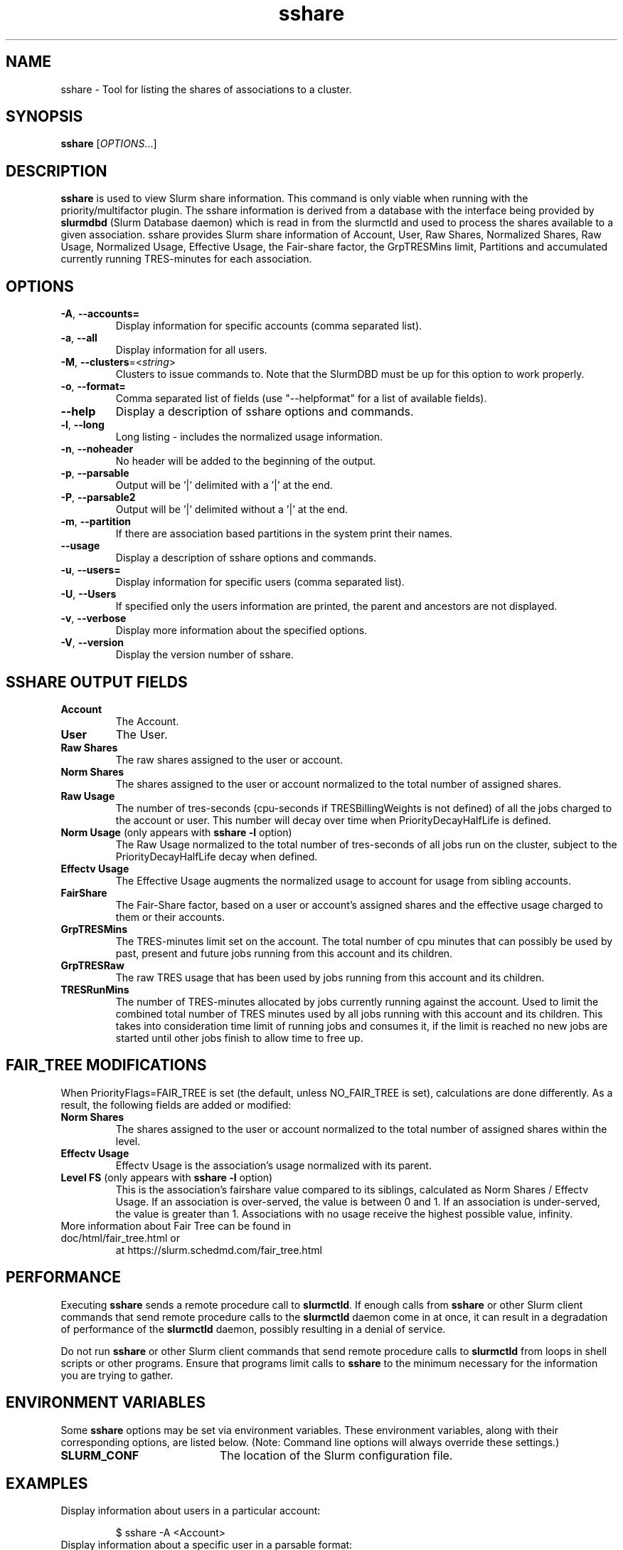 .TH sshare "1" "Slurm Commands" "May 2021" "Slurm Commands"

.SH "NAME"
sshare \- Tool for listing the shares of associations to a cluster.

.SH "SYNOPSIS"
\fBsshare\fR [\fIOPTIONS\fR...]

.SH "DESCRIPTION"
\fBsshare\fR is used to view Slurm share information.  This command is
only viable when running with the priority/multifactor plugin.
The sshare information is derived from a database with the interface
being provided by \fBslurmdbd\fR (Slurm Database daemon) which is
read in from the slurmctld and used to process the shares available
to a given association.  sshare provides Slurm share information of
Account, User, Raw Shares, Normalized Shares, Raw Usage, Normalized
Usage, Effective Usage, the Fair\-share factor, the GrpTRESMins limit,
Partitions and accumulated currently running TRES\-minutes for each association.


.SH "OPTIONS"

.TP
\fB\-A\fR, \fB\-\-accounts=\fR
Display information for specific accounts (comma separated list).

.TP
\fB\-a\fR, \fB\-\-all\fR
Display information for all users.

.TP
\fB\-M\fR, \fB\-\-clusters\fR=<\fIstring\fR>
Clusters to issue commands to.
Note that the SlurmDBD must be up for this option to work properly.

.TP
\fB\-o\fR, \fB\-\-format=\fR
Comma separated list of fields (use
"\-\-helpformat" for a list of available fields).

.TP
\fB\-\-help\fR
Display a description of sshare options and commands.

.TP
\fB\-l\fR, \fB\-\-long\fR
Long listing \- includes the normalized usage information.

.TP
\fB\-n\fR, \fB\-\-noheader\fR
No header will be added to the beginning of the output.

.TP
\fB\-p\fR, \fB\-\-parsable\fR
Output will be '|' delimited with a '|' at the end.

.TP
\fB\-P\fR, \fB\-\-parsable2\fR
Output will be '|' delimited without a '|' at the end.

.TP
\fB\-m\fR, \fB\-\-partition\fR
If there are association based partitions in the system
print their names.

.TP
\fB\-\-usage\fR
Display a description of sshare options and commands.

.TP
\fB\-u\fR, \fB\-\-users=\fR
Display information for specific users (comma separated list).

.TP
\fB\-U\fR, \fB\-\-Users\fR
If specified only the users information are printed, the parent
and ancestors are not displayed.

.TP
\fB\-v\fR, \fB\-\-verbose\fR
Display more information about the specified options.

.TP
\fB\-V\fR, \fB\-\-version\fR
Display the version number of sshare.

.SH "SSHARE OUTPUT FIELDS"

.TP
\f3Account\fP
The Account.

.TP
\f3User\fP
The User.

.TP
\f3Raw Shares\fP
The raw shares assigned to the user or account.

.TP
\f3Norm Shares\fP
The shares assigned to the user or account normalized to the total
number of assigned shares.

.TP
\f3Raw Usage\fP
The number of tres\-seconds (cpu\-seconds if TRESBillingWeights is not defined)
of all the jobs charged to the account or user. This number will decay over
time when PriorityDecayHalfLife is defined.

.TP
\f3Norm Usage\fP (only appears with \fBsshare \-l\fR option)
The Raw Usage normalized to the total number of tres\-seconds of all
jobs run on the cluster, subject to the PriorityDecayHalfLife decay
when defined.

.TP
\f3Effectv Usage\fP
The Effective Usage augments the normalized usage to account for usage
from sibling accounts.

.TP
\f3FairShare\fP
The Fair\-Share factor, based on a user or account's assigned shares and
the effective usage charged to them or their accounts.

.TP
\f3GrpTRESMins\fP
The TRES\-minutes limit set on the account. The total number of cpu
minutes that can possibly be used by past, present and future jobs
running from this account and its children.

.TP
\f3GrpTRESRaw\fP
The raw TRES usage that has been used by jobs running from
this account and its children.

.TP
\f3TRESRunMins\fP
The number of TRES\-minutes allocated by jobs currently running against
the account. Used to limit the combined total number of TRES minutes
used by all jobs running with this account and its children.
This takes into consideration time limit of running jobs and consumes it,
if the limit is reached no new jobs are started until other jobs finish
to allow time to free up.

.SH "FAIR_TREE MODIFICATIONS"
When PriorityFlags=FAIR_TREE is set (the default, unless NO_FAIR_TREE is set),
calculations are done differently.
As a result, the following fields are added or modified:

.TP
\f3Norm Shares\fP
The shares assigned to the user or account normalized to the total
number of assigned shares within the level.

.TP
\f3Effectv Usage\fP
Effectv Usage is the association's usage normalized with its parent.

.TP
\f3Level FS\fP (only appears with \fBsshare \-l\fR option)
This is the association's fairshare value compared to its siblings, calculated
as Norm Shares / Effectv Usage. If an association is over\-served, the value is
between 0 and 1. If an association is under\-served, the value is greater than 1.
Associations with no usage receive the highest possible value, infinity.

.TP
More information about Fair Tree can be found in doc/html/fair_tree.html or
at https://slurm.schedmd.com/fair_tree.html

.SH "PERFORMANCE"
.PP
Executing \fBsshare\fR sends a remote procedure call to \fBslurmctld\fR. If
enough calls from \fBsshare\fR or other Slurm client commands that send remote
procedure calls to the \fBslurmctld\fR daemon come in at once, it can result in
a degradation of performance of the \fBslurmctld\fR daemon, possibly resulting
in a denial of service.
.PP
Do not run \fBsshare\fR or other Slurm client commands that send remote
procedure calls to \fBslurmctld\fR from loops in shell scripts or other
programs. Ensure that programs limit calls to \fBsshare\fR to the minimum
necessary for the information you are trying to gather.

.SH "ENVIRONMENT VARIABLES"
.PP
Some \fBsshare\fR options may be set via environment variables. These
environment variables, along with their corresponding options, are listed below.
(Note: Command line options will always override these settings.)
.TP 20
\fBSLURM_CONF\fR
The location of the Slurm configuration file.

.SH "EXAMPLES"
.TP
Display information about users in a particular account:

.nf
$ sshare \-A <Account>
.fi

.TP
Display information about a specific user in a parsable format:

.nf
$ sshare \-\-parsable \-\-users=<User>
.fi

.SH "COPYING"
Copyright (C) 2008 Lawrence Livermore National Security.
Produced at Lawrence Livermore National Laboratory (cf, DISCLAIMER).
.br
Copyright (C) 2010\-2021 SchedMD LLC.
.LP
This file is part of Slurm, a resource management program.
For details, see <https://slurm.schedmd.com/>.
.LP
Slurm is free software; you can redistribute it and/or modify it under
the terms of the GNU General Public License as published by the Free
Software Foundation; either version 2 of the License, or (at your option)
any later version.
.LP
Slurm is distributed in the hope that it will be useful, but WITHOUT ANY
WARRANTY; without even the implied warranty of MERCHANTABILITY or FITNESS
FOR A PARTICULAR PURPOSE.  See the GNU General Public License for more
details.

.SH "SEE ALSO"
\fBslurm.conf\fR(5),
\fBslurmdbd\fR(8)
